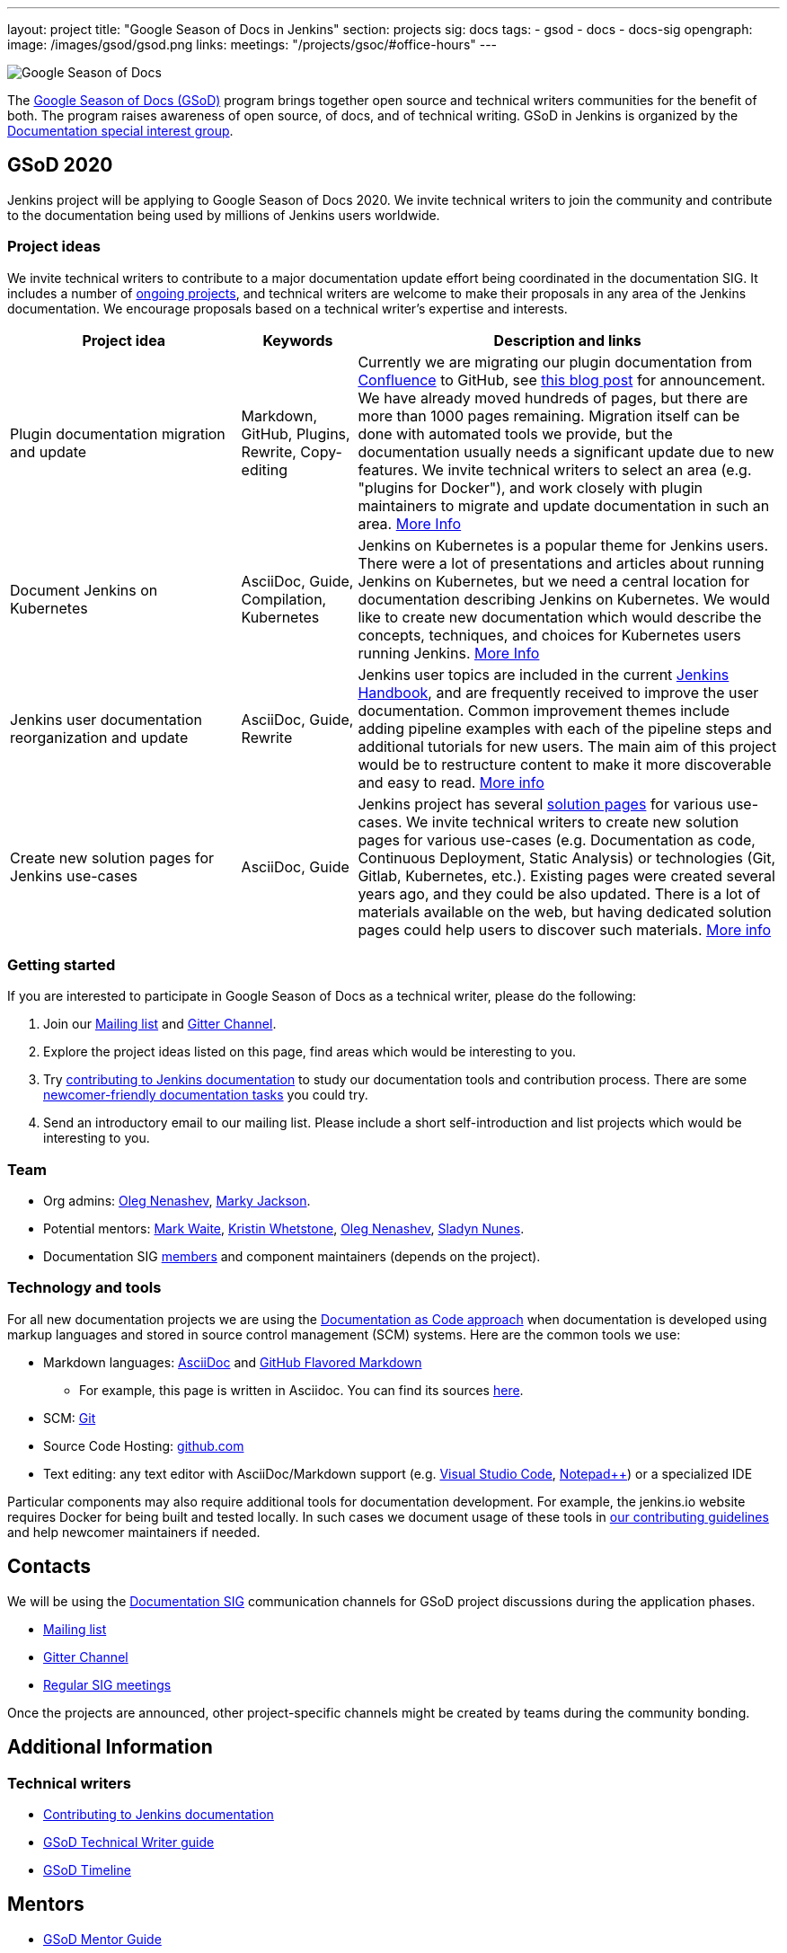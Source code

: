 ---
layout: project
title: "Google Season of Docs in Jenkins"
section: projects
sig: docs
tags:
- gsod
- docs
- docs-sig
opengraph:
  image: /images/gsod/gsod.png
links:
  meetings: "/projects/gsoc/#office-hours"
---

image:/images/gsod/gsod.png[Google Season of Docs, role=center, float=right]

The https://developers.google.com/season-of-docs/[Google Season of Docs (GSoD)]
program brings together open source and technical writers communities for the benefit of both.
The program raises awareness of open source, of docs, and of technical writing.
GSoD in Jenkins is organized by the link:/sigs/docs[Documentation special interest group].

== GSoD 2020

Jenkins project will be applying to Google Season of Docs 2020.
We invite technical writers to join the community and contribute to the documentation being used by millions of Jenkins users worldwide.

=== Project ideas

We invite technical writers to contribute to a major documentation update effort being coordinated in the documentation SIG.
It includes a number of link:/sigs/docs/#ongoing-projects[ongoing projects],
and technical writers are welcome to make their proposals in any area of the Jenkins documentation.
We encourage proposals based on a technical writer's expertise and interests.

[frame="topbot",grid="all",options="header",cols="30%,15%,55%"]
|=========================================================
|Project idea | Keywords | Description and links

| Plugin documentation migration and update 
| Markdown, GitHub, Plugins, Rewrite, Copy-editing
| Currently we are migrating our plugin documentation from link:https://wiki.jenkins.io/[Confluence] to GitHub,
  see link:/blog/2019/10/21/plugin-docs-on-github/[this blog post] for announcement.
  We have already moved hundreds of pages, but there are more than 1000 pages remaining.
  Migration itself can be done with automated tools we provide, but the documentation usually needs a significant update due to new features.
  We invite technical writers to select an area (e.g. "plugins for Docker"), and work closely with plugin maintainers to migrate and update documentation in such an area.
  link:/sigs/docs/#plugin-documentation-on-github[More Info]

| Document Jenkins on Kubernetes
| AsciiDoc, Guide, Compilation, Kubernetes
| Jenkins on Kubernetes is a popular theme for Jenkins users.
  There were a lot of presentations and articles about running Jenkins on Kubernetes, but we need a central location for documentation describing Jenkins on Kubernetes.
  We would like to create new documentation which would describe the concepts, techniques, and choices for Kubernetes users running Jenkins.
  link:/sigs/docs/#jenkins-on-kubernetes[More Info]

| Jenkins user documentation reorganization and update
| AsciiDoc, Guide, Rewrite
| Jenkins user topics are included in the current link:/doc/book[Jenkins Handbook], and are frequently received to improve the user documentation.
Common improvement themes include adding pipeline examples with each of the pipeline steps and additional tutorials for new users.
The main aim of this project would be to  restructure content to make it more discoverable and easy to read.
link:/sigs/docs/#user-guide[More info]

| Create new solution pages for Jenkins use-cases
| AsciiDoc, Guide
| Jenkins project has several link:/solutions/[solution pages] for various use-cases.
  We invite technical writers to create new solution pages for various use-cases (e.g. Documentation as code, Continuous Deployment, Static Analysis)
  or technologies (Git, Gitlab, Kubernetes, etc.).
  Existing pages were created several years ago, and they could be also updated.
  There is a lot of materials available on the web, but having dedicated solution pages could help users to discover such materials. 
  link:/sigs/docs/#solution-pages[More info]

|=========================================================

=== Getting started

If you are interested to participate in Google Season of Docs as a technical writer, please do the following:

. Join our link:https://groups.google.com/forum/#!forum/jenkinsci-docs[Mailing list] and link:https://gitter.im/jenkinsci/docs[Gitter Channel].
. Explore the project ideas listed on this page, find areas which would be interesting to you.
. Try link:/participate/document/[contributing to Jenkins documentation] to study our documentation tools and contribution process.
  There are some link:/participate/document/#newcomers[newcomer-friendly documentation tasks] you could try.
. Send an introductory email to our mailing list. Please include a short self-introduction and list projects which would be interesting to you.

=== Team

* Org admins:
  link:/blog/authors/oleg_nenashev/[Oleg Nenashev],
  link:/blog/authors/markyjackson-taulia/[Marky Jackson].
* Potential mentors:
  link:/blog/authors/markewaite/[Mark Waite],
  link:/blog/authors/kwhetstone/[Kristin Whetstone],
  link:/blog/authors/oleg_nenashev/[Oleg Nenashev],
  link:/blog/authors/sladyn98/[Sladyn Nunes].
* Documentation SIG link:/sigs/docs/#members[members] and component maintainers (depends on the project).

=== Technology and tools

For all new documentation projects we are using the link:https://www.writethedocs.org/guide/docs-as-code/[Documentation as Code approach]
when documentation is developed using markup languages and stored in source control management (SCM) systems.
Here are the common tools we use:

* Markdown languages: link:https://asciidoctor.org/[AsciiDoc] and link:https://github.github.com/gfm/[GitHub Flavored Markdown]
** For example, this page is written in Asciidoc.
   You can find its sources link:https://github.com/jenkins-infra/jenkins.io/blob/master/content/sigs/docs/gsod/index.adoc[here].
* SCM: link:https://git-scm.com/[Git]
* Source Code Hosting: link:http://github.com/[github.com]
* Text editing: any text editor with AsciiDoc/Markdown support (e.g. link:https://code.visualstudio.com/[Visual Studio Code], link:https://notepad-plus-plus.org/[Notepad++]) or a specialized IDE 

Particular components may also require additional tools for documentation development.
For example, the jenkins.io website requires Docker for being built and tested locally.
In such cases we document usage of these tools in link:https://github.com/jenkins-infra/jenkins.io/blob/master/CONTRIBUTING.adoc[our contributing guidelines] and help newcomer maintainers if needed.

== Contacts

We will be using the link:/sigs/docs[Documentation SIG] communication channels for GSoD project discussions during the application phases.

* link:https://groups.google.com/forum/#!forum/jenkinsci-docs[Mailing list]
* link:https://gitter.im/jenkinsci/docs[Gitter Channel]
* link:/sigs/docs/#meetings[Regular SIG meetings]

Once the projects are announced, other project-specific channels might be created by teams during the community bonding.

== Additional Information

=== Technical writers

* link:/participate/document/[Contributing to Jenkins documentation]
* link:https://developers.google.com/season-of-docs/docs/tech-writer-guide[GSoD Technical Writer guide]
* link:https://developers.google.com/season-of-docs/docs/timeline[GSoD Timeline]

== Mentors

* link:https://developers.google.com/season-of-docs/docs/mentor-guide[GSoD Mentor Guide]
* link:https://developers.google.com/season-of-docs/docs/timeline[GSoD Timeline]
* link:https://developers.google.com/season-of-docs/docs/project-selection[Selecting projects]
* link:https://developers.google.com/season-of-docs/docs/tech-writer-collaboration[Working with a technical writer]

[#archive]
== Previous years

* GSoD 2019 - not accepted 
(link:https://docs.google.com/document/d/1ighqWo7gIDCnLQ-b6FouQKz-fvmHsnTsMfqBh_mVNbI/edit?usp=sharing[application form and project ideas],
link:https://docs.google.com/document/d/1uNNo0QJKPHnNp8PGr_jLI8p3K_94ZYD-M0evZOEZ93c/edit#heading=h.g4afeqolzwpj[retrospective])
